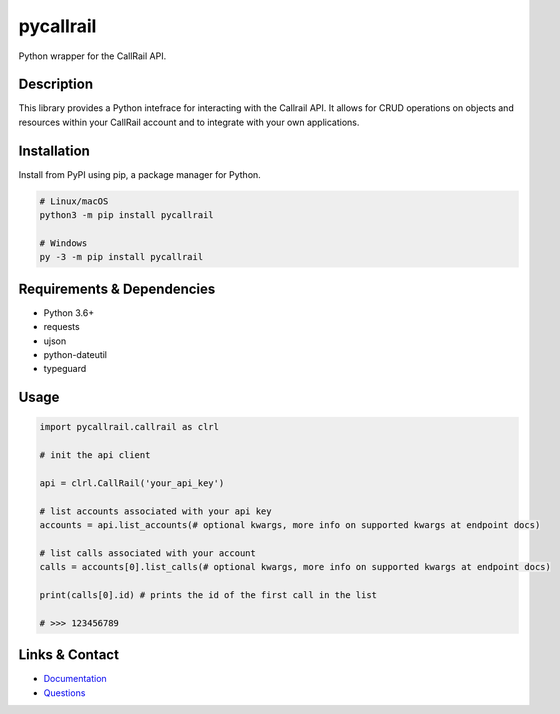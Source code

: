 pycallrail
==========

.. image:: https://img.shields.io/pypi/v/pycallrail.svg
   :target: https://pypi.python.org/pypi/pycallrail
   :alt: PyPI version info
.. image:: https://img.shields.io/pypi/pyversions/pycallrail.svg
   :target: https://pypi.python.org/pypi/pycallrail.py
   :alt: PyPI supported Python versions
.. image:: https://github.com/predictive-data-lab/pycallrail/actions/workflows/test.yml/badge.svg
   :target: https://github.com/predictive-data-lab/pycallrail/commits/main
   :alt: GitHub Actions build status
.. image:: https://codecov.io/gh/predictive-data-lab/pycallrail/branch/main/graph/badge.svg
   :target: https://codecov.io/gh/predictive-data-lab/pycallrail
   :alt: Codecov coverage report
.. image:: https://readthedocs.org/projects/pycallrail/badge/?version=latest
   :target: https://pycallrail.readthedocs.io/en/latest/?badge=latest
   :alt: Documentation Status

Python wrapper for the CallRail API.

Description
-----------

This library provides a Python intefrace for interacting with the Callrail API.
It allows for CRUD operations on objects and resources within your CallRail account and to integrate
with your own applications.

Installation
------------
Install from PyPI using pip, a package manager for Python.

.. code:: sh

   # Linux/macOS
   python3 -m pip install pycallrail

   # Windows
   py -3 -m pip install pycallrail

Requirements & Dependencies
---------------------------
- Python 3.6+
- requests
- ujson
- python-dateutil
- typeguard

Usage
-----

.. code:: py

   import pycallrail.callrail as clrl

   # init the api client

   api = clrl.CallRail('your_api_key')

   # list accounts associated with your api key
   accounts = api.list_accounts(# optional kwargs, more info on supported kwargs at endpoint docs)

   # list calls associated with your account
   calls = accounts[0].list_calls(# optional kwargs, more info on supported kwargs at endpoint docs)

   print(calls[0].id) # prints the id of the first call in the list

   # >>> 123456789

Links & Contact
---------------

- `Documentation <https://pycallrail.readthedocs.io/en/latest/>`_
- `Questions <mailto:engineering@predictivedatalab.com>`_